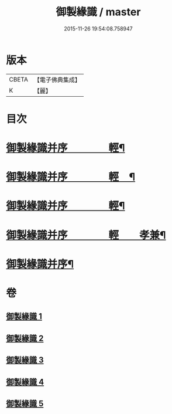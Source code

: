 #+TITLE: 御製緣識 / master
#+DATE: 2015-11-26 19:54:08.758947
* 版本
 |     CBETA|【電子佛典集成】|
 |         K|【麗】     |

* 目次
* [[file:KR6s0060_001.txt::001-0998a3][御製緣識并序　　　　輕¶]]
* [[file:KR6s0060_002.txt::002-1001c3][御製緣識并序　　　　輕　¶]]
* [[file:KR6s0060_003.txt::003-1006a3][御製緣識并序　　　　輕¶]]
* [[file:KR6s0060_004.txt::004-1012a3][御製緣識并序　　　　輕　　孝兼¶]]
* [[file:KR6s0060_005.txt::005-1016c3][御製緣識并序¶]]
* 卷
** [[file:KR6s0060_001.txt][御製緣識 1]]
** [[file:KR6s0060_002.txt][御製緣識 2]]
** [[file:KR6s0060_003.txt][御製緣識 3]]
** [[file:KR6s0060_004.txt][御製緣識 4]]
** [[file:KR6s0060_005.txt][御製緣識 5]]
